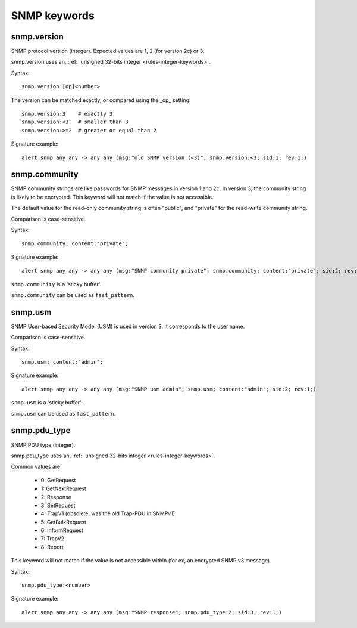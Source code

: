 SNMP keywords
=============

snmp.version
------------

SNMP protocol version (integer). Expected values are 1, 2 (for version 2c) or 3.

snmp.version uses an, :ref:` unsigned 32-bits integer <rules-integer-keywords>`.

Syntax::

 snmp.version:[op]<number>

The version can be matched exactly, or compared using the _op_ setting::

 snmp.version:3    # exactly 3
 snmp.version:<3   # smaller than 3
 snmp.version:>=2  # greater or equal than 2

Signature example::

 alert snmp any any -> any any (msg:"old SNMP version (<3)"; snmp.version:<3; sid:1; rev:1;)

snmp.community
--------------

SNMP community strings are like passwords for SNMP messages in version 1 and 2c.
In version 3, the community string is likely to be encrypted. This keyword will not
match if the value is not accessible.

The default value for the read-only community string is often "public", and
"private" for the read-write community string.

Comparison is case-sensitive.

Syntax::

 snmp.community; content:"private";

Signature example::

 alert snmp any any -> any any (msg:"SNMP community private"; snmp.community; content:"private"; sid:2; rev:1;)

``snmp.community`` is a 'sticky buffer'.

``snmp.community`` can be used as ``fast_pattern``.

snmp.usm
--------

SNMP User-based Security Model (USM) is used in version 3.
It corresponds to the user name.

Comparison is case-sensitive.

Syntax::

 snmp.usm; content:"admin";

Signature example::

 alert snmp any any -> any any (msg:"SNMP usm admin"; snmp.usm; content:"admin"; sid:2; rev:1;)

``snmp.usm`` is a 'sticky buffer'.

``snmp.usm`` can be used as ``fast_pattern``.

snmp.pdu_type
-------------

SNMP PDU type (integer).

snmp.pdu_type uses an, :ref:` unsigned 32-bits integer <rules-integer-keywords>`.

Common values are:

 - 0: GetRequest
 - 1: GetNextRequest
 - 2: Response
 - 3: SetRequest
 - 4: TrapV1 (obsolete, was the old Trap-PDU in SNMPv1)
 - 5: GetBulkRequest
 - 6: InformRequest
 - 7: TrapV2
 - 8: Report

This keyword will not match if the value is not accessible within (for ex, an encrypted
SNMP v3 message).


Syntax::

 snmp.pdu_type:<number>

Signature example::

 alert snmp any any -> any any (msg:"SNMP response"; snmp.pdu_type:2; sid:3; rev:1;)

